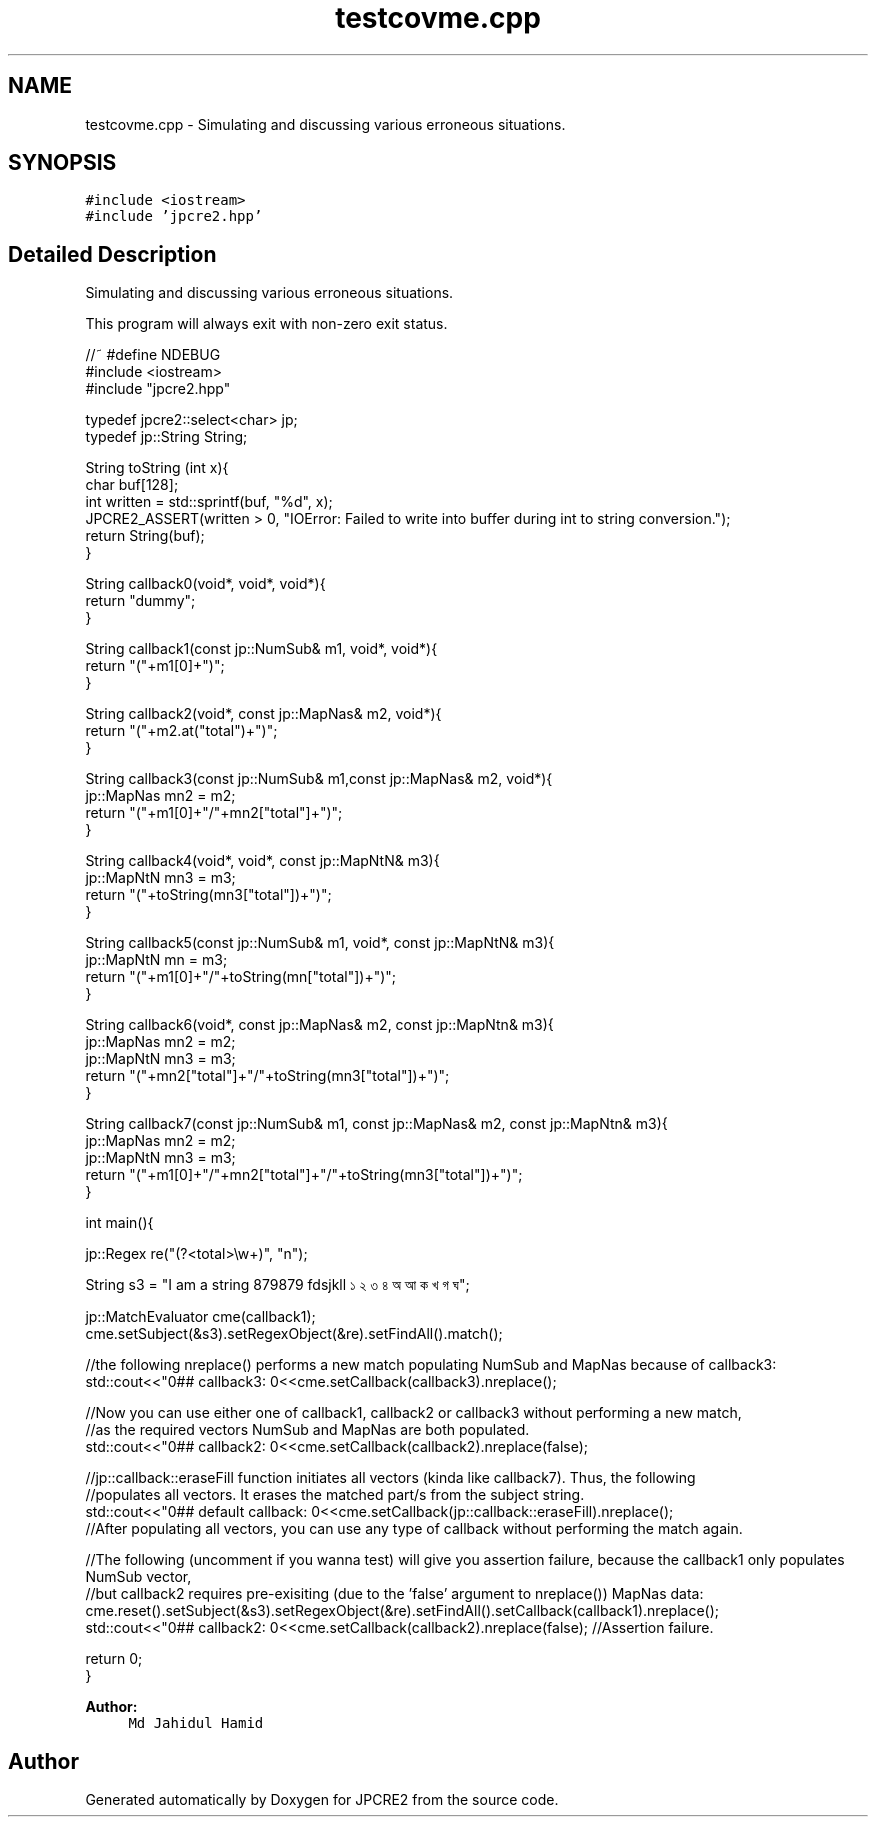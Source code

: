 .TH "testcovme.cpp" 3 "Sun Aug 13 2017" "Version 10.31.01" "JPCRE2" \" -*- nroff -*-
.ad l
.nh
.SH NAME
testcovme.cpp \- Simulating and discussing various erroneous situations\&.  

.SH SYNOPSIS
.br
.PP
\fC#include <iostream>\fP
.br
\fC#include 'jpcre2\&.hpp'\fP
.br

.SH "Detailed Description"
.PP 
Simulating and discussing various erroneous situations\&. 

This program will always exit with non-zero exit status\&.
.PP
.PP
.nf

//~ #define NDEBUG
#include <iostream>
#include "jpcre2\&.hpp"


typedef jpcre2::select<char> jp;
typedef jp::String String;

String toString (int x){
    char buf[128];
    int written = std::sprintf(buf, "%d", x);
    JPCRE2_ASSERT(written > 0, "IOError: Failed to write into buffer during int to string conversion\&.");
    return String(buf);
}

String callback0(void*, void*, void*){
    return "dummy";
}

String callback1(const jp::NumSub& m1, void*, void*){
    return "("+m1[0]+")";
}

String callback2(void*, const jp::MapNas& m2, void*){
    return "("+m2\&.at("total")+")";
}

String callback3(const jp::NumSub& m1,const jp::MapNas& m2, void*){
    jp::MapNas mn2 = m2;
    return "("+m1[0]+"/"+mn2["total"]+")";
}

String callback4(void*, void*, const jp::MapNtN& m3){
    jp::MapNtN mn3 = m3;
    return "("+toString(mn3["total"])+")";
}

String callback5(const jp::NumSub& m1, void*, const jp::MapNtN& m3){
    jp::MapNtN mn = m3;
    return "("+m1[0]+"/"+toString(mn["total"])+")";
}

String callback6(void*, const jp::MapNas& m2, const jp::MapNtn& m3){
    jp::MapNas mn2 = m2;
    jp::MapNtN mn3 = m3;
    return "("+mn2["total"]+"/"+toString(mn3["total"])+")";
}

String callback7(const jp::NumSub& m1, const jp::MapNas& m2, const jp::MapNtn& m3){
    jp::MapNas mn2 = m2;
    jp::MapNtN mn3 = m3;
    return "("+m1[0]+"/"+mn2["total"]+"/"+toString(mn3["total"])+")";
}

int main(){
    
    jp::Regex re("(?<total>\\w+)", "n");

    String s3 = "I am a string 879879 fdsjkll ১ ২ ৩ ৪ অ আ ক খ গ ঘ";
    
    jp::MatchEvaluator cme(callback1);
    cme\&.setSubject(&s3)\&.setRegexObject(&re)\&.setFindAll()\&.match();
    
    //the following nreplace() performs a new match populating NumSub and MapNas because of callback3:
    std::cout<<"\n\n### callback3: \n"<<cme\&.setCallback(callback3)\&.nreplace();
    
    //Now you can use either one of callback1, callback2 or callback3 without performing a new match,
    //as the required vectors NumSub and MapNas are both populated\&.
    std::cout<<"\n\n### callback2: \n"<<cme\&.setCallback(callback2)\&.nreplace(false);
    
    //jp::callback::eraseFill function initiates all vectors (kinda like callback7)\&. Thus, the following
    //populates all vectors\&. It erases the matched part/s from the subject string\&.
    std::cout<<"\n\n### default callback: \n"<<cme\&.setCallback(jp::callback::eraseFill)\&.nreplace();
    //After populating all vectors, you can use any type of callback without performing the match again\&.
    
    
    //The following (uncomment if you wanna test) will give you assertion failure, because the callback1 only populates NumSub vector,
    //but callback2 requires pre-exisiting (due to the 'false' argument to nreplace()) MapNas data:
    cme\&.reset()\&.setSubject(&s3)\&.setRegexObject(&re)\&.setFindAll()\&.setCallback(callback1)\&.nreplace();
    std::cout<<"\n\n### callback2: \n"<<cme\&.setCallback(callback2)\&.nreplace(false); //Assertion failure\&.
    
    return 0;
}
.fi
.PP
 
.PP
\fBAuthor:\fP
.RS 4
\fCMd Jahidul Hamid\fP 
.RE
.PP

.SH "Author"
.PP 
Generated automatically by Doxygen for JPCRE2 from the source code\&.
